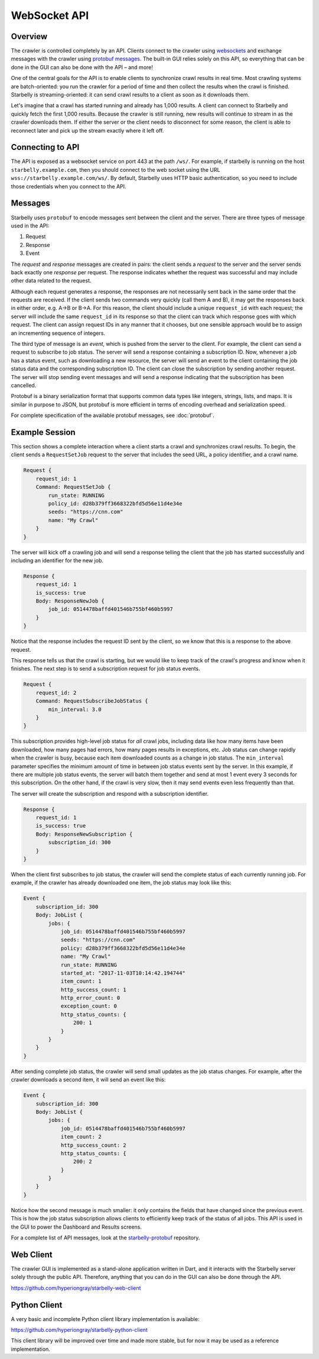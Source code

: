 .. _api-documentation:

WebSocket API
=============

Overview
--------

The crawler is controlled completely by an API. Clients connect to the crawler
using `websockets
<https://developer.mozilla.org/en-US/docs/Web/API/WebSockets_API>`__ and
exchange messages with the crawler using `protobuf messages
<https://developers.google.com/protocol-buffers/>`__. The built-in GUI relies
solely on this API, so everything that can be done in the GUI can also be done
with the API – and more!

One of the central goals for the API is to enable clients to synchronize crawl
results in real time. Most crawling systems are batch-oriented: you run the
crawler for a period of time and then collect the results when the crawl is
finished. Starbelly is streaming-oriented: it can send crawl results to a client
as soon as it downloads them.

Let's imagine that a crawl has started running and already has 1,000 results. A
client can connect to Starbelly and quickly fetch the first 1,000 results.
Because the crawler is still running, new results will continue to stream in as
the crawler downloads them. If either the server or the client needs to
disconnect for some reason, the client is able to reconnect later and pick up
the stream exactly where it left off.

Connecting to API
-----------------

The API is exposed as a websocket service on port 443 at the path ``/ws/``. For
example, if starbelly is running on the host ``starbelly.example.com``, then you
should connect to the web socket using the URL
``wss://starbelly.example.com/ws/``. By default, Starbelly uses HTTP basic
authentication, so you need to include those credentials when you connect to the
API.

Messages
--------

Starbelly uses ``protobuf`` to encode messages sent between the client and the
server. There are three types of message used in the API:

1. Request
2. Response
3. Event

The *request* and *response* messages are created in pairs: the client sends a
*request* to the server and the server sends back exactly one *response* per
request. The response indicates whether the request was successful and may
include other data related to the request.

Although each request generates a response, the responses are not necessarily
sent back in the same order that the requests are received. If the client sends
two commands very quickly (call them A and B), it may get the responses back in
either order, e.g. A→B or B→A. For this reason, the client should include a
unique ``request_id`` with each request; the server will include the same
``request_id`` in its response so that the client can track which response goes
with which request. The client can assign request IDs in any manner that it
chooses, but one sensible approach would be to assign an incrementing sequence
of integers.

The third type of message is an *event*, which is pushed from the server to the
client. For example, the client can send a request to subscribe to job status.
The server will send a response containing a subscription ID. Now, whenever a
job has a status event, such as downloading a new resource, the server will send
an event to the client containing the job status data and the corresponding
subscription ID. The client can close the subscription by sending another
request. The server will stop sending event messages and will send a response
indicating that the subscription has been cancelled.

Protobuf is a binary serialization format that supports common data types like
integers, strings, lists, and maps. It is similar in purpose to JSON, but
protobuf is more efficient in terms of encoding overhead and serialization
speed.

For complete specification of the available protobuf messages, see
:doc:`protobuf`.

Example Session
---------------

This section shows a complete interaction where a client starts a crawl and
synchronizes crawl results. To begin, the client sends a ``RequestSetJob``
request to the server that includes the seed URL, a policy identifier, and a
crawl name.

.. code::

    Request {
        request_id: 1
        Command: RequestSetJob {
            run_state: RUNNING
            policy_id: d28b379ff3668322bfd5d56e11d4e34e
            seeds: "https://cnn.com"
            name: "My Crawl"
        }
    }

The server will kick off a crawling job and will send a response telling the
client that the job has started successfully and including an identifier for the
new job.

.. code::

    Response {
        request_id: 1
        is_success: true
        Body: ResponseNewJob {
            job_id: 0514478baffd401546b755bf460b5997
        }
    }

Notice that the response includes the request ID sent by the client, so
we know that this is a response to the above request.

This response tells us that the crawl is starting, but we would like to keep
track of the crawl's progress and know when it finishes. The next step is to
send a subscription request for job status events.

.. code::

    Request {
        request_id: 2
        Command: RequestSubscribeJobStatus {
            min_interval: 3.0
        }
    }

This subscription provides high-level job status for *all* crawl jobs, including
data like how many items have been downloaded, how many pages had errors, how
many pages results in exceptions, etc. Job status can change rapidly when the
crawler is busy, because each item downloaded counts as a change in job status.
The ``min_interval`` parameter specifies the minimum amount of time in between
job status events sent by the server. In this example, if there are multiple job
status events, the server will batch them together and send at most 1 event
every 3 seconds for this subscription. On the other hand, if the crawl is very
slow, then it may send events even less frequently than that.

The server will create the subscription and respond with a subscription
identifier.

.. code::

    Response {
        request_id: 1
        is_success: true
        Body: ResponseNewSubscription {
            subscription_id: 300
        }
    }

When the client first subscribes to job status, the crawler will send the
complete status of each currently running job. For example, if the crawler has
already downloaded one item, the job status may look like this:

.. code::

    Event {
        subscription_id: 300
        Body: JobList {
            jobs: {
                job_id: 0514478baffd401546b755bf460b5997
                seeds: "https://cnn.com"
                policy: d28b379ff3668322bfd5d56e11d4e34e
                name: "My Crawl"
                run_state: RUNNING
                started_at: "2017-11-03T10:14:42.194744"
                item_count: 1
                http_success_count: 1
                http_error_count: 0
                exception_count: 0
                http_status_counts: {
                    200: 1
                }
            }
        }
    }

After sending complete job status, the crawler will send small updates as the
job status changes. For example, after the crawler downloads a second item, it
will send an event like this:

.. code::

    Event {
        subscription_id: 300
        Body: JobList {
            jobs: {
                job_id: 0514478baffd401546b755bf460b5997
                item_count: 2
                http_success_count: 2
                http_status_counts: {
                    200: 2
                }
            }
        }
    }

Notice how the second message is much smaller: it only contains the fields that
have changed since the previous event. This is how the job status subscription
allows clients to efficiently keep track of the status of all jobs. This API is
used in the GUI to power the Dashboard and Results screens.

For a complete list of API messages, look at the `starbelly-protobuf
<https://github.com/hyperiongray/starbelly-protobuf>`__ repository.

Web Client
----------

The crawler GUI is implemented as a stand-alone application written in Dart, and
it interacts with the Starbelly server solely through the public API. Therefore,
anything that you can do in the GUI can also be done through the API.

https://github.com/hyperiongray/starbelly-web-client

Python Client
-------------

A very basic and incomplete Python client library implementation is available:

https://github.com/hyperiongray/starbelly-python-client

This client library will be improved over time and made more stable, but for
now it may be used as a reference implementation.
